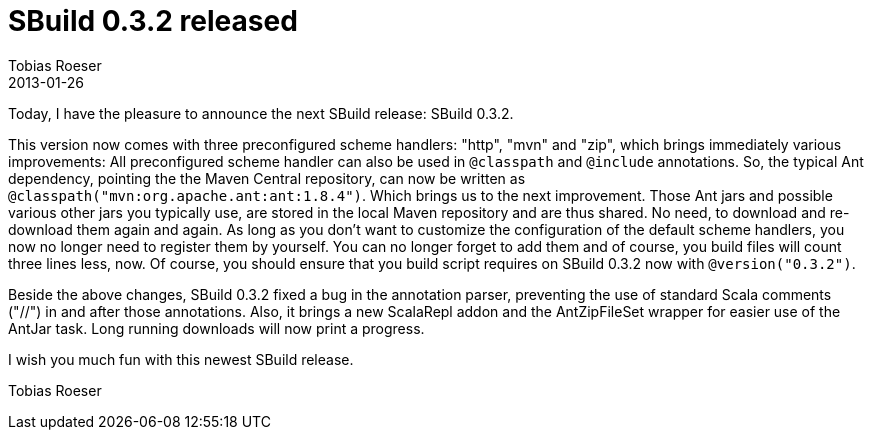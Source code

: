 = SBuild 0.3.2 released
Tobias Roeser
2013-01-26
:jbake-type: post
:jbake-status: published
:summary: Today, I have the pleasure to announce the next SBuild release: SBuild 0.3.2.

Today, I have the pleasure to announce the next SBuild release: SBuild 0.3.2.

This version now comes with three preconfigured scheme handlers: "http", "mvn" and "zip", which brings immediately various improvements: 
All preconfigured scheme handler can also be used in `@classpath` and `@include` annotations. 
So, the typical Ant dependency, pointing the the Maven Central repository, can now be written as `@classpath("mvn:org.apache.ant:ant:1.8.4")`.
Which brings us to the next improvement.
Those Ant jars and possible various other jars you typically use, are stored in the local Maven repository and are thus shared.
No need, to download and re-download them again and again.
As long as you don't want to customize the configuration of the default scheme handlers, you now no longer need to register them by yourself.
You can no longer forget to add them and of course, you build files will count three lines less, now.
Of course, you should ensure that you build script requires on SBuild 0.3.2 now with `@version("0.3.2")`.

Beside the above changes, SBuild 0.3.2 fixed a bug in the annotation parser, preventing the use of standard Scala comments ("//") in and after those annotations.
Also, it brings a new ScalaRepl addon and the AntZipFileSet wrapper for easier use of the AntJar task. Long running downloads will now print a progress.

I wish you much fun with this newest SBuild release.

Tobias Roeser
